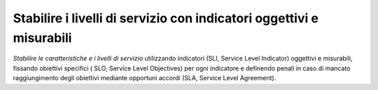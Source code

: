 Stabilire i livelli di servizio con indicatori oggettivi e misurabili
=====================================================================

\ *Stabilire le caratteristiche e i livelli di servizio*
\  utilizzando indicatori (SLI, Service Level Indicator)
oggettivi e misurabili, fissando obiettivi specifici (
SLO, Service Level Objectives) per ogni indicatore e definendo 
penali in caso di  mancato raggiungimento degli obiettivi 
mediante opportuni accordi (SLA, Service Level Agreement). 


.. discourse::
   :topic_identifier: 4137
